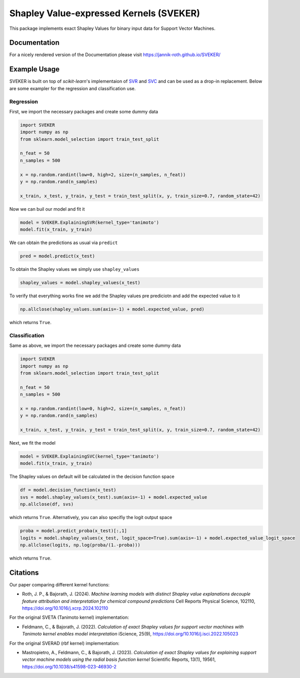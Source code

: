 Shapley Value-expressed Kernels (SVEKER)
================================================

This package implements exact Shapley Values for binary input data for Support Vector Machines.

Documentation
-------------

For a nicely rendered version of the Documentation please visit `https://jannik-roth.github.io/SVEKER/ <https://jannik-roth.github.io/SVEKER/>`_

Example Usage
-------------

SVEKER is built on top of `scikit-learn`'s implementaion of `SVR <https://scikit-learn.org/stable/modules/generated/sklearn.svm.SVR.html>`_ and `SVC <https://scikit-learn.org/stable/modules/generated/sklearn.svm.SVC.html>`_ and can be used as a drop-in replacement. Below are some exampler for the regression and classification use.

Regression
..........

First, we import the necessary packages and create some dummy data

.. code-block::

    import SVEKER
    import numpy as np
    from sklearn.model_selection import train_test_split

    n_feat = 50
    n_samples = 500

    x = np.random.randint(low=0, high=2, size=(n_samples, n_feat))
    y = np.random.rand(n_samples)

    x_train, x_test, y_train, y_test = train_test_split(x, y, train_size=0.7, random_state=42)

Now we can buil our model and fit it

.. code-block::

    model = SVEKER.ExplainingSVR(kernel_type='tanimoto')
    model.fit(x_train, y_train)

We can obtain the predictions as usual via ``predict``

.. code-block::

    pred = model.predict(x_test)

To obtain the Shapley values we simply use ``shapley_values``

.. code-block::

    shapley_values = model.shapley_values(x_test)

To verify that everything works fine we add the Shapley values pre prediciotn and add the expected value to it

.. code-block::

    np.allclose(shapley_values.sum(axis=-1) + model.expected_value, pred)

which returns ``True``.

Classification
..............

Same as above, we import the necessary packages and create some dummy data

.. code-block::

    import SVEKER
    import numpy as np
    from sklearn.model_selection import train_test_split

    n_feat = 50
    n_samples = 500

    x = np.random.randint(low=0, high=2, size=(n_samples, n_feat))
    y = np.random.rand(n_samples)

    x_train, x_test, y_train, y_test = train_test_split(x, y, train_size=0.7, random_state=42)

Next, we fit the model

.. code-block::
    
    model = SVEKER.ExplainingSVC(kernel_type='tanimoto')
    model.fit(x_train, y_train)

The Shapley values on default will be calculated in the decision function space

.. code-block::

    df = model.decision_function(x_test)
    svs = model.shapley_values(x_test).sum(axis=-1) + model.expected_value
    np.allclose(df, svs)

which returns ``True``. Alternatively, you can also specifiy the logit output space

.. code-block::

    proba = model.predict_proba(x_test)[:,1]
    logits = model.shapley_values(x_test, logit_space=True).sum(axis=-1) + model.expected_value_logit_space
    np.allclose(logits, np.log(proba/(1.-proba)))

which returns ``True``.

Citations
---------

Our paper comparing different kernel functions:

- Roth, J. P., & Bajorath, J. (2024). `Machine learning models with distinct Shapley value explanations decouple feature attribution and interpretation for chemical compound predictions` Cell Reports Physical Science, 102110, `https://doi.org/10.1016/j.xcrp.2024.102110 <https://doi.org/10.1016/j.xcrp.2024.102110>`_

For the original SVETA (Tanimoto kernel) implementation:

- Feldmann, C., & Bajorath, J. (2022). `Calculation of exact Shapley values for support vector machines with Tanimoto kernel enables model interpretation` iScience, 25(9), `https://doi.org/10.1016/j.isci.2022.105023 <https://doi.org/10.1016/j.isci.2022.105023>`_

For the original SVERAD (rbf kernel) implementation:

- Mastropietro, A., Feldmann, C., & Bajorath, J. (2023). `Calculation of exact Shapley values for explaining support vector machine models using the radial basis function kernel` Scientific Reports, 13(1), 19561, `https://doi.org/10.1038/s41598-023-46930-2 <https://doi.org/10.1038/s41598-023-46930-2>`_